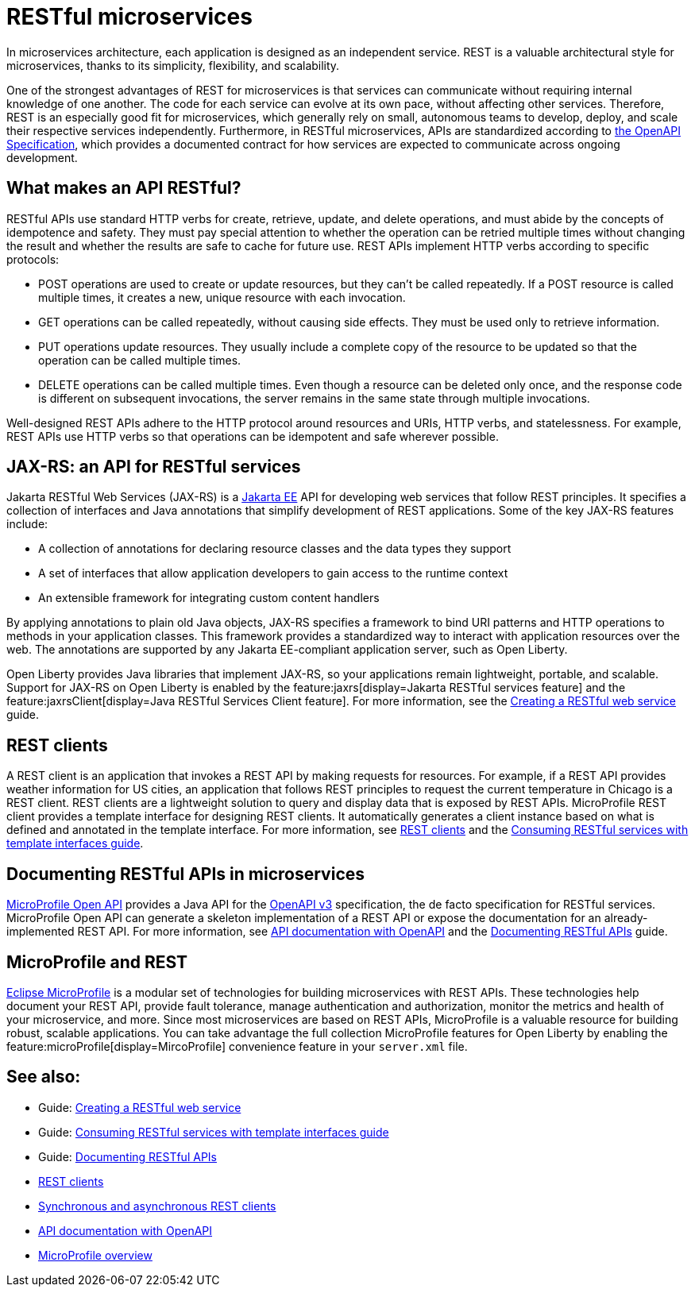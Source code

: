 // Copyright (c) 2019 IBM Corporation and others.
// Licensed under Creative Commons Attribution-NoDerivatives
// 4.0 International (CC BY-ND 4.0)
//   https://creativecommons.org/licenses/by-nd/4.0/
//
// Contributors:
//     IBM Corporation
//
:page-description: REST, as an architectural style, is one way to implement microservices. REST has become a valuable strategy for microservices, thanks to its simplicity, flexibility and scalability.
:seo-title: REST Microservices
:seo-description: REST, as an architectural style, is one way to implement microservices. REST has become a valuable strategy for microservices, thanks to its simplicity, flexibility and scalability.
:page-layout: general-reference
:page-type: general
= RESTful microservices

In microservices architecture, each application is designed as an independent service. REST is a valuable architectural style for microservices, thanks to its simplicity, flexibility, and scalability.

One of the strongest advantages of REST for microservices is that services can communicate without requiring internal knowledge of one another. The code for each service can evolve at its own pace, without affecting other services. Therefore, REST is an especially good fit for microservices, which generally rely on small, autonomous teams to develop, deploy, and scale their respective services independently. Furthermore, in RESTful microservices, APIs are standardized according to https://swagger.io/specification/[the OpenAPI Specification], which provides a documented contract for how services are expected to communicate across ongoing development.

== What makes an API RESTful?

RESTful APIs use standard HTTP verbs for create, retrieve, update, and delete operations, and must abide by the concepts of idempotence and safety. They must pay special attention to whether the operation can be retried multiple times without changing the result and whether the results are safe to cache for future use. REST APIs implement HTTP verbs according to specific protocols:

- POST operations are used to create or update resources, but they can't be called repeatedly. If a POST resource is called multiple times, it creates a new, unique resource with each invocation.
- GET operations can be called repeatedly, without causing side effects. They must be used only to retrieve information.
- PUT operations update resources. They usually include a complete copy of the resource to be updated so that the operation can be called  multiple times.
- DELETE operations can be called multiple times. Even though a resource can be deleted only once, and the response code is different on subsequent invocations, the server remains in the same state through multiple invocations.

Well-designed REST APIs adhere to the HTTP protocol around resources and URIs, HTTP verbs, and statelessness. For example, REST APIs use HTTP verbs so that operations can be idempotent and safe wherever possible.


== JAX-RS: an API for RESTful services

Jakarta RESTful Web Services (JAX-RS) is a xref:jakarta-ee.adoc[Jakarta EE] API for developing web services that follow REST principles.
It specifies a collection of interfaces and Java annotations that simplify development of REST applications. Some of the key JAX-RS features include:

- A collection of annotations for declaring resource classes and the data types they support
- A set of interfaces that allow application developers to gain access to the runtime context
- An extensible framework for integrating custom content handlers

By applying annotations to plain old Java objects, JAX-RS specifies a framework to bind URI patterns and HTTP operations to methods in your application classes. This framework provides a standardized way to interact with application resources over the web. The annotations are supported by any Jakarta EE-compliant application server, such as Open Liberty.

Open Liberty provides Java libraries that implement JAX-RS, so your applications remain lightweight, portable, and scalable. Support for JAX-RS on Open Liberty is enabled by the feature:jaxrs[display=Jakarta RESTful services feature] and the feature:jaxrsClient[display=Java RESTful Services Client feature]. For more information, see the link:/guides/rest-intro.html[Creating a RESTful web service] guide.

== REST clients

A REST client is an application that invokes a REST API by making requests for resources. For example, if a REST API provides weather information for US cities, an application that follows REST principles to request the current temperature in Chicago is a REST client. REST clients are a lightweight solution to query and display data that is exposed by REST APIs. MicroProfile REST client provides a template interface for designing REST clients. It automatically generates a client instance based on what is defined and annotated in the template interface. For more information, see xref:rest-clients.adoc[REST clients] and the link:/guides/microprofile-rest-client.html[Consuming RESTful services with template interfaces guide].

== Documenting RESTful APIs in microservices

xref:documentation-openapi.adoc[MicroProfile Open API] provides a Java API for the https://github.com/OAI/OpenAPI-Specification/blob/main/versions/3.0.2.md[OpenAPI v3] specification, the de facto specification for RESTful services. MicroProfile Open API can generate a skeleton implementation of a REST API or expose the documentation for an already-implemented REST API. For more information, see xref:documentation-openapi.adoc[API documentation with OpenAPI] and the link:/guides/microprofile-openapi.html[Documenting RESTful APIs] guide.

== MicroProfile and REST

xref:microprofile.adoc[Eclipse MicroProfile] is a modular set of technologies for building microservices with REST APIs. These technologies help document your REST API, provide fault tolerance, manage authentication and authorization, monitor the metrics and health of your microservice, and more. Since most  microservices are based on REST APIs, MicroProfile is a valuable resource for building robust, scalable applications. You can take advantage the full collection MicroProfile features for Open Liberty by enabling the feature:microProfile[display=MircoProfile] convenience feature in your `server.xml` file.

////
You can create an API one of two ways:

- Design first +
This approach begins by creating an OpenAPI definition in a language-independent format, usually yaml. Then, a code generator creates a skeleton implementation, and builds the service implementation from there. This pattern, favored by companies that have a central API design team, enables development and test to progress in parallel. The OpenAPI definition is a contract, an agreement between different teams for how the API is designed.

- Code first +
The service implementation code is the source of the API definition. This approach is beneficial for applications with an experimental aspect to them, since the API definition evolves as the services becomes more developed and defined. It is also suited to Java, which has excellent support for generating OpenAPI documents from annotation-based REST frameworks.

In either case, working with an OpenAPI definition helps identify  where the API is inconsistent, or difficult to understand from a consumer point of view. The OpenAPI definition can also be used to generate client stubs in various languages, which can then call the service or write integration tests.
////

== See also:
- Guide: link:/guides/rest-intro.html[Creating a RESTful web service]
- Guide: link:/guides/microprofile-rest-client.html[Consuming RESTful services with template interfaces guide]
- Guide: link:/guides/microprofile-openapi.html[Documenting RESTful APIs]
- xref:rest-clients.adoc[REST clients]
- xref:sync-async-rest-clients.adoc[Synchronous and asynchronous REST clients]
- xref:documentation-openapi.adoc[API documentation with OpenAPI]
- xref:microprofile.adoc[MicroProfile overview]
